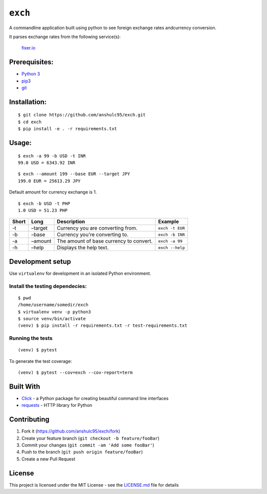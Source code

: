 ``exch``
========

.. image:: https://travis-ci.org/anshulc95/exch.svg?branch=master
    :target: https://travis-ci.org/anshulc95/exch

A commandline application built using python to see foreign exchange
rates andcurrency conversion.

It parses exchange rates from the following service(s):

   `fixer.io`_

Prerequisites:
--------------

-  `Python 3`_
-  `pip3`_
-  `git`_

Installation:
-------------

::

    $ git clone https://github.com/anshulc95/exch.git
    $ cd exch
    $ pip install -e . -r requirements.txt  

Usage:
------

::

    $ exch -a 99 -b USD -t INR
    99.0 USD = 6343.92 INR

::

    $ exch --amount 199 --base EUR --target JPY
    199.0 EUR = 25613.29 JPY

Default amount for currency exchange is 1.

::

    $ exch -b USD -t PHP
    1.0 USD = 51.23 PHP

+---------+-----------+-------------------------------------------+-------------------+
| Short   | Long      | Description                               | Example           |
+=========+===========+===========================================+===================+
| -t      | –target   | Currency you are converting from.         |  ``exch -t EUR``  |
+---------+-----------+-------------------------------------------+-------------------+
| -b      | –base     | Currency you're converting to.            |  ``exch -b INR``  |
+---------+-----------+-------------------------------------------+-------------------+
| -a      | –amount   | The amount of base currency to convert.   |  ``exch -a 99``   |
+---------+-----------+-------------------------------------------+-------------------+
| -h      | –help     | Displays the help text.                   |  ``exch --help``  |
+---------+-----------+-------------------------------------------+-------------------+

Development setup
-----------------

Use ``virtualenv`` for development in an isolated Python environment.

Install the testing dependecies:
~~~~~~~~~~~~~~~~~~~~~~~~~~~~~~~~

::

    $ pwd
    /home/username/somedir/exch
    $ virtualenv venv -p python3
    $ source venv/bin/activate
    (venv) $ pip install -r requirements.txt -r test-requirements.txt

Running the tests
~~~~~~~~~~~~~~~~~

::

    (venv) $ pytest

To generate the test coverage:

::

    (venv) $ pytest --cov=exch --cov-report=term

Built With
----------

-  `Click`_ - a Python package for creating beautiful command line
   interfaces
-  `requests`_ - HTTP library for Python

Contributing
------------

1. Fork it (https://github.com/anshulc95/exch/fork)
2. Create your feature branch (``git checkout -b feature/fooBar``)
3. Commit your changes (``git commit -am 'Add some fooBar'``)
4. Push to the branch (``git push origin feature/fooBar``)
5. Create a new Pull Request

License
-------

This project is licensed under the MIT License - see the `LICENSE.md`_
file for details

.. _fixer.io: http://fixer.io/
.. _Python 3: https://www.python.org/download/releases/3.5.2/
.. _pip3: https://pypi.python.org/pypi/pip
.. _git: https://git-scm.com
.. _Click: http://click.pocoo.org/6/
.. _requests: http://docs.python-requests.org/en/master/
.. _LICENSE.md: LICENSE.md
